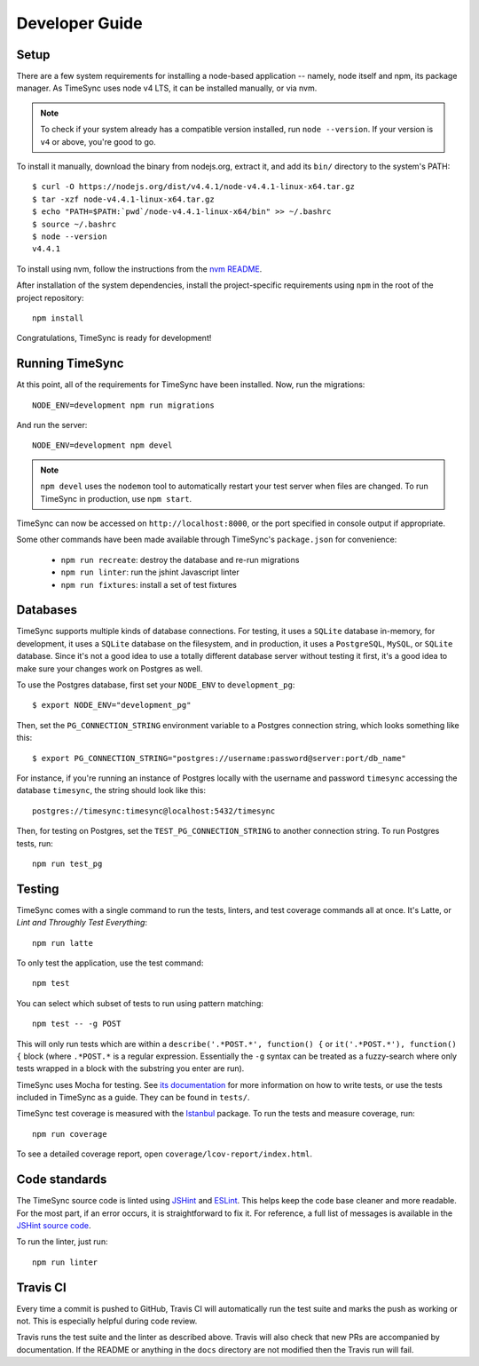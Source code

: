 .. _development:

===============
Developer Guide
===============

Setup
-----

There are a few system requirements for installing a node-based application --
namely, node itself and npm, its package manager. As TimeSync uses node v4 LTS, it can
be installed manually, or via nvm.

.. note::

  To check if your system already has a compatible version installed, run
  ``node --version``. If your version is ``v4`` or above, you're good to
  go.

To install it manually, download the binary from nodejs.org, extract it, and
add its ``bin/`` directory to the system's PATH::

  $ curl -O https://nodejs.org/dist/v4.4.1/node-v4.4.1-linux-x64.tar.gz
  $ tar -xzf node-v4.4.1-linux-x64.tar.gz
  $ echo "PATH=$PATH:`pwd`/node-v4.4.1-linux-x64/bin" >> ~/.bashrc
  $ source ~/.bashrc
  $ node --version
  v4.4.1

To install using nvm, follow the instructions from the `nvm README`_.

.. _`nvm README`: https://github.com/creationix/nvm

After installation of the system dependencies, install the project-specific
requirements using ``npm`` in the root of the project repository::

  npm install

Congratulations, TimeSync is ready for development!


Running TimeSync
----------------

At this point, all of the requirements for TimeSync have been installed. Now,
run the migrations::

  NODE_ENV=development npm run migrations

And run the server::

  NODE_ENV=development npm devel

.. note::
  ``npm devel`` uses the ``nodemon`` tool to automatically restart your
  test server when files are changed. To run TimeSync in production, use
  ``npm start``.

TimeSync can now be accessed on ``http://localhost:8000``, or the port
specified in console output if appropriate.

Some other commands have been made available through TimeSync's
``package.json`` for convenience:

  * ``npm run recreate``: destroy the database and re-run migrations
  * ``npm run linter``: run the jshint Javascript linter
  * ``npm run fixtures``: install a set of test fixtures

Databases
---------

TimeSync supports multiple kinds of database connections. For testing, it uses a
``SQLite`` database in-memory, for development, it uses a ``SQLite`` database on
the filesystem, and in production, it uses a ``PostgreSQL``, ``MySQL``, or ``SQLite``
database. Since it's not a good idea to use a totally different database server without
testing it first, it's a good idea to make sure your changes work on Postgres as well.

To use the Postgres database, first set your ``NODE_ENV`` to
``development_pg``::

  $ export NODE_ENV="development_pg"

Then, set the ``PG_CONNECTION_STRING`` environment variable to a Postgres
connection string, which looks something like this::

  $ export PG_CONNECTION_STRING="postgres://username:password@server:port/db_name"

For instance, if you're running an instance of Postgres locally with the
username and password ``timesync`` accessing the database ``timesync``, the
string should look like this::

  postgres://timesync:timesync@localhost:5432/timesync

Then, for testing on Postgres, set the ``TEST_PG_CONNECTION_STRING`` to another
connection string. To run Postgres tests, run::

  npm run test_pg

Testing
-------

TimeSync comes with a single command to run the tests, linters, and test
coverage commands all at once. It's Latte, or *Lint and Throughly Test
Everything*::

  npm run latte

To only test the application, use the test command::

  npm test

You can select which subset of tests to run using pattern matching::

  npm test -- -g POST

This will only run tests which are within a ``describe('.*POST.*', function()
{`` or ``it('.*POST.*'), function() {`` block (where ``.*POST.*`` is a regular
expression.  Essentially the ``-g`` syntax can be treated as a fuzzy-search
where only tests wrapped in a block with the substring you enter are run).

TimeSync uses Mocha for testing. See `its documentation`_ for more information
on how to write tests, or use the tests included in TimeSync as a guide. They
can be found in ``tests/``.

TimeSync test coverage is measured with the `Istanbul`_ package. To run the
tests and measure coverage, run::

  npm run coverage

To see a detailed coverage report, open ``coverage/lcov-report/index.html``.

.. _Istanbul: https://github.com/gotwarlost/istanbul
.. _`its documentation`: http://mochajs.org/

Code standards
--------------

The TimeSync source code is linted using `JSHint`_ and `ESLint`_. This helps keep the code
base cleaner and more readable. For the most part, if an error occurs, it is
straightforward to fix it. For reference, a full list of messages is available
in the `JSHint source code`_.

To run the linter, just run::

  npm run linter

.. _`JSHint`: https://github.com/jshint/jshint
.. _`ESLint`: https://eslint.org/
.. _`JSHint source code`: https://github.com/jshint/jshint/blob/master/src/messages.js


Travis CI
---------

Every time a commit is pushed to GitHub, Travis CI will automatically run the
test suite and marks the push as working or not. This is especially helpful
during code review.

Travis runs the test suite and the linter as described above. Travis will also
check that new PRs are accompanied by documentation. If the README or anything
in the ``docs`` directory are not modified then the Travis run will fail.
